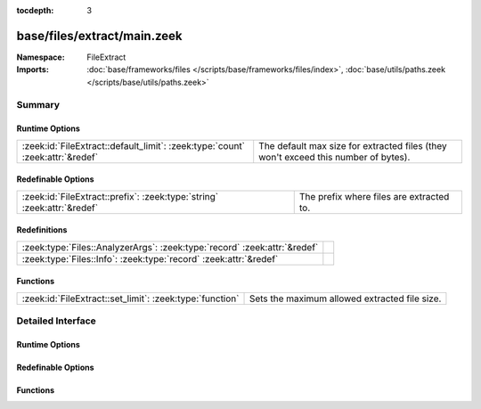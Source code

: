 :tocdepth: 3

base/files/extract/main.zeek
============================
.. zeek:namespace:: FileExtract


:Namespace: FileExtract
:Imports: :doc:`base/frameworks/files </scripts/base/frameworks/files/index>`, :doc:`base/utils/paths.zeek </scripts/base/utils/paths.zeek>`

Summary
~~~~~~~
Runtime Options
###############
============================================================================= ================================================================
:zeek:id:`FileExtract::default_limit`: :zeek:type:`count` :zeek:attr:`&redef` The default max size for extracted files (they won't exceed this
                                                                              number of bytes).
============================================================================= ================================================================

Redefinable Options
###################
======================================================================= ========================================
:zeek:id:`FileExtract::prefix`: :zeek:type:`string` :zeek:attr:`&redef` The prefix where files are extracted to.
======================================================================= ========================================

Redefinitions
#############
========================================================================= =
:zeek:type:`Files::AnalyzerArgs`: :zeek:type:`record` :zeek:attr:`&redef` 
:zeek:type:`Files::Info`: :zeek:type:`record` :zeek:attr:`&redef`         
========================================================================= =

Functions
#########
======================================================== =============================================
:zeek:id:`FileExtract::set_limit`: :zeek:type:`function` Sets the maximum allowed extracted file size.
======================================================== =============================================


Detailed Interface
~~~~~~~~~~~~~~~~~~
Runtime Options
###############
.. zeek:id:: FileExtract::default_limit

   :Type: :zeek:type:`count`
   :Attributes: :zeek:attr:`&redef`
   :Default: ``104857600``

   The default max size for extracted files (they won't exceed this
   number of bytes). A value of zero means unlimited.

Redefinable Options
###################
.. zeek:id:: FileExtract::prefix

   :Type: :zeek:type:`string`
   :Attributes: :zeek:attr:`&redef`
   :Default: ``"./extract_files/"``

   The prefix where files are extracted to.

Functions
#########
.. zeek:id:: FileExtract::set_limit

   :Type: :zeek:type:`function` (f: :zeek:type:`fa_file`, args: :zeek:type:`Files::AnalyzerArgs`, n: :zeek:type:`count`) : :zeek:type:`bool`

   Sets the maximum allowed extracted file size.
   

   :f: A file that's being extracted.
   

   :args: Arguments that identify a file extraction analyzer.
   

   :n: Allowed number of bytes to be extracted.
   

   :returns: false if a file extraction analyzer wasn't active for
            the file, else true.


